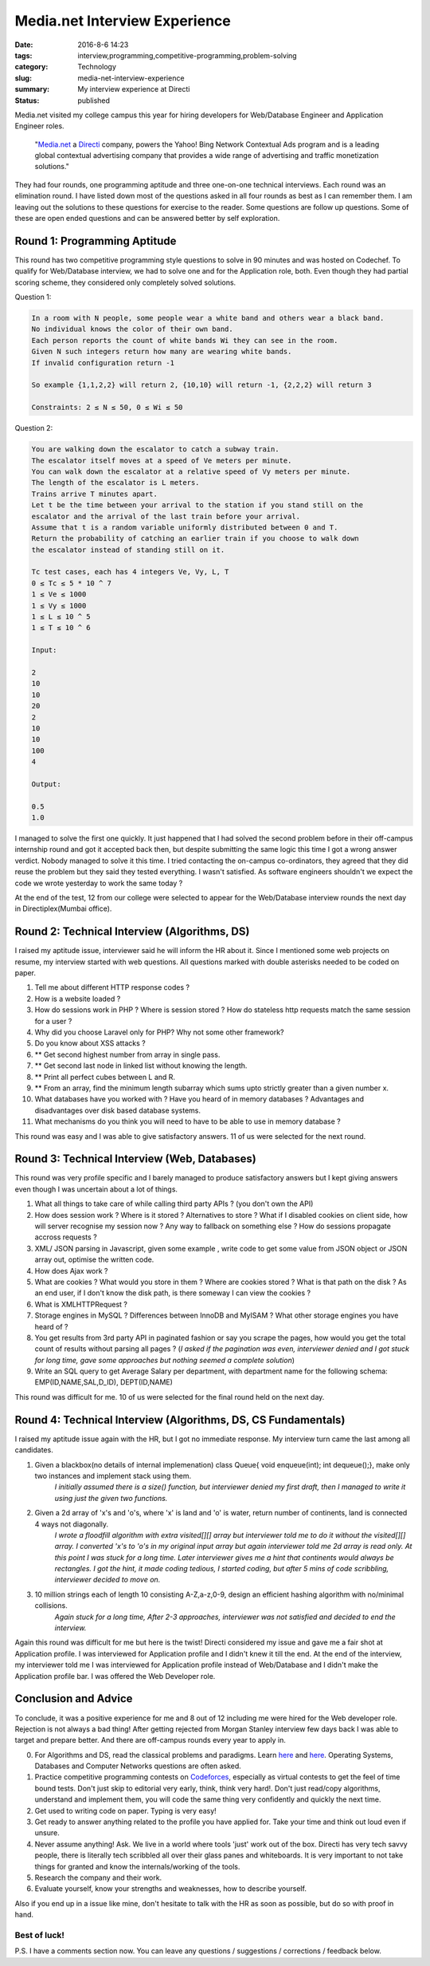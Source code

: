 Media.net Interview Experience
##############################

:date: 2016-8-6 14:23
:tags: interview,programming,competitive-programming,problem-solving
:category: Technology
:slug: media-net-interview-experience
:summary: My interview experience at Directi
:status: published

Media.net visited my college campus this year for hiring developers for Web/Database Engineer and Application Engineer roles.


	"`Media.net`_ a `Directi`_ company, powers the Yahoo! Bing Network Contextual Ads program and is a leading global contextual advertising company that provides a wide range of advertising and traffic monetization solutions."

They had four rounds, one programming aptitude and three one-on-one technical interviews. Each round was an elimination round. I have listed down most of the questions asked in all four rounds as best as I can remember them. I am leaving out the solutions to these questions for exercise to the reader.  Some questions are follow up questions. Some of these are open ended questions and can be answered better by self exploration.

=============================
Round 1: Programming Aptitude
=============================

This round has two competitive programming style questions to solve in 90 minutes and was hosted on Codechef. To qualify for Web/Database interview, we had to solve one and for the Application role, both. Even though they had partial scoring scheme, they considered only completely solved solutions.

Question 1:

.. code-block:: none

	In a room with N people, some people wear a white band and others wear a black band.
	No individual knows the color of their own band.
	Each person reports the count of white bands Wi they can see in the room.
	Given N such integers return how many are wearing white bands.
	If invalid configuration return -1

	So example {1,1,2,2} will return 2, {10,10} will return -1, {2,2,2} will return 3

	Constraints: 2 ≤ N ≤ 50, 0 ≤ Wi ≤ 50

Question 2:

.. code-block:: none

	You are walking down the escalator to catch a subway train.
	The escalator itself moves at a speed of Ve meters per minute.
	You can walk down the escalator at a relative speed of Vy meters per minute.
	The length of the escalator is L meters.
	Trains arrive T minutes apart.
	Let t be the time between your arrival to the station if you stand still on the
	escalator and the arrival of the last train before your arrival.
	Assume that t is a random variable uniformly distributed between 0 and T.
	Return the probability of catching an earlier train if you choose to walk down
	the escalator instead of standing still on it.

	Tc test cases, each has 4 integers Ve, Vy, L, T
	0 ≤ Tc ≤ 5 * 10 ^ 7
	1 ≤ Ve ≤ 1000
	1 ≤ Vy ≤ 1000
	1 ≤ L ≤ 10 ^ 5
	1 ≤ T ≤ 10 ^ 6

	Input: 

	2
	10
	10
	20
	2
	10
	10
	100
	4

	Output:

	0.5
	1.0

I managed to solve the first one quickly. It just happened that I had solved the second problem before in their off-campus internship round and got it accepted back then, but despite submitting the same logic this time I got a wrong answer verdict. Nobody managed to solve it this time. I tried contacting the on-campus co-ordinators, they agreed that they did reuse the problem but they said they tested everything. I wasn't satisfied. As software engineers shouldn't we expect the code we wrote yesterday to work the same today ?

At the end of the test, 12 from our college were selected to appear for the Web/Database interview rounds the next day in Directiplex(Mumbai office).

===================================================
Round 2: Technical Interview (Algorithms, DS)
===================================================

I raised my aptitude issue, interviewer said he will inform the HR about it. Since I mentioned some web projects on resume, my interview started with web questions. All questions marked with double asterisks needed to be coded on paper.

1. Tell me about different HTTP response codes ?
2. How is a website loaded ?
3. How do sessions work in PHP ? Where is session stored ? How do stateless http requests match the same session for a user ?
4. Why did you choose Laravel only for PHP? Why not some other framework?
5. Do you know about XSS attacks ?
6. ** Get second highest number from array in single pass.
7. ** Get second last node in linked list without knowing the length.
8. ** Print all perfect cubes between L and R.
9. ** From an array, find the minimum length subarray which sums upto strictly greater than a given number x.
10. What databases have you worked with ? Have you heard of in memory databases ? Advantages and disadvantages over disk based database systems.
11. What mechanisms do you think you will need to have to be able to use in memory database ?

This round was easy and I was able to give satisfactory answers. 11 of us were selected for the next round.

=============================================
Round 3: Technical Interview (Web, Databases)
=============================================

This round was very profile specific and I barely managed to produce satisfactory answers but I kept giving answers even though I was uncertain about a lot of things.

1. What all things to take care of while calling third party APIs ? (you don't own the API)
2. How does session work ? Where is it stored ? Alternatives to store ? What if I disabled cookies on client side, how will server recognise my session now ? Any way to fallback on something else ? How do sessions propagate accross requests ?
3. XML/ JSON parsing in Javascript, given some example , write code to get some value from JSON object or JSON array out, optimise the written code.
4. How does Ajax work ?
5. What are cookies ? What would you store in them ? Where are cookies stored ? What is that path on the disk ? As an end user, if I don't know the disk path, is there someway I can view the cookies ?
6. What is XMLHTTPRequest ?
7. Storage engines in MySQL ? Differences between InnoDB and MyISAM ? What other storage engines you have heard of ?
8. You get results from 3rd party API in paginated fashion or say you scrape the pages, how would you get the total count of results without parsing all pages ? (*I asked if the pagination was even, interviewer denied and I got stuck for long time, gave some approaches but nothing seemed a complete solution*)
9. Write an SQL query to get Average Salary per department, with department name for the following schema: EMP(ID,NAME,SAL,D_ID), DEPT(ID,NAME)

This round was difficult for me. 10 of us were selected for the final round held on the next day.

==============================================================
Round 4: Technical Interview (Algorithms, DS, CS Fundamentals)
==============================================================

I raised my aptitude issue again with the HR, but I got no immediate response. My interview turn came the last among all candidates.

1. Given a blackbox(no details of internal implemenation) class Queue{ void enqueue(int); int dequeue();}, make only two instances and implement stack using them.
	*I initially assumed there is a size() function, but interviewer denied my first draft, then I managed to write it using just the given two functions.*

2. Given a 2d array of 'x's and 'o's, where 'x' is land and 'o' is water, return number of continents, land is connected 4 ways not diagonally.
	*I wrote a floodfill algorithm with extra visited[][] array but interviewer told me to do it without the visited[][] array. I converted 'x's to 'o's in my original input array but again interviewer told me 2d array is read only. At this point I was stuck for a long time. Later interviewer gives me a hint that continents would always be rectangles. I got the hint, it made coding tedious, I started coding, but after 5 mins of code scribbling, interviewer decided to move on.*

3. 10 million strings each of length 10 consisting A-Z,a-z,0-9, design an efficient hashing algorithm with no/minimal collisions.
	*Again stuck for a long time, After 2-3 approaches, interviewer was not satisfied and decided to end the interview.*

Again this round was difficult for me but here is the twist!
Directi considered my issue and gave me a fair shot at Application profile. I was interviewed for Application profile and I didn't knew it till the end. At the end of the interview, my interviewer told me I was interviewed for Application profile instead of Web/Database and I didn't make the Application profile bar. I was offered the Web Developer role.

=====================
Conclusion and Advice
=====================

To conclude, it was a positive experience for me and 8 out of 12 including me were hired for the Web developer role. Rejection is not always a bad thing! After getting rejected from Morgan Stanley interview few days back I was able to target and prepare better. And there are off-campus rounds every year to apply in.

0. For Algorithms and DS, read the classical problems and paradigms. Learn `here <http://www.geeksforgeeks.org/fundamentals-of-algorithms/>`_ and `here <http://www.geeksforgeeks.org/data-structures/>`__. Operating Systems, Databases and Computer Networks questions are often asked.
1. Practice competitive programming contests on `Codeforces`_, especially as virtual contests to get the feel of time bound tests. Don't just skip to editorial very early, think, think very hard!. Don't just read/copy algorithms, understand and implement them, you will code the same thing very confidently and quickly the next time.
2. Get used to writing code on paper. Typing is very easy!
3. Get ready to answer anything related to the profile you have applied for. Take your time and think out loud even if unsure.
4. Never assume anything! Ask. We live in a world where tools 'just' work out of the box. Directi has very tech savvy people, there is literally tech scribbled all over their glass panes and whiteboards. It is very important to not take things for granted and know the internals/working of the tools.
5. Research the company and their work.
6. Evaluate yourself, know your strengths and weaknesses, how to describe yourself.

Also if you end up in a issue like mine, don't hesitate to talk with the HR as soon as possible, but do so with proof in hand.

-------------
Best of luck!
-------------

P.S. I have a comments section now. You can leave any questions / suggestions / corrections / feedback below.

.. _`Media.net`: http://www.media.net
.. _`Directi`: http://directi.com
.. _`Codeforces`: http://codeforces.com
